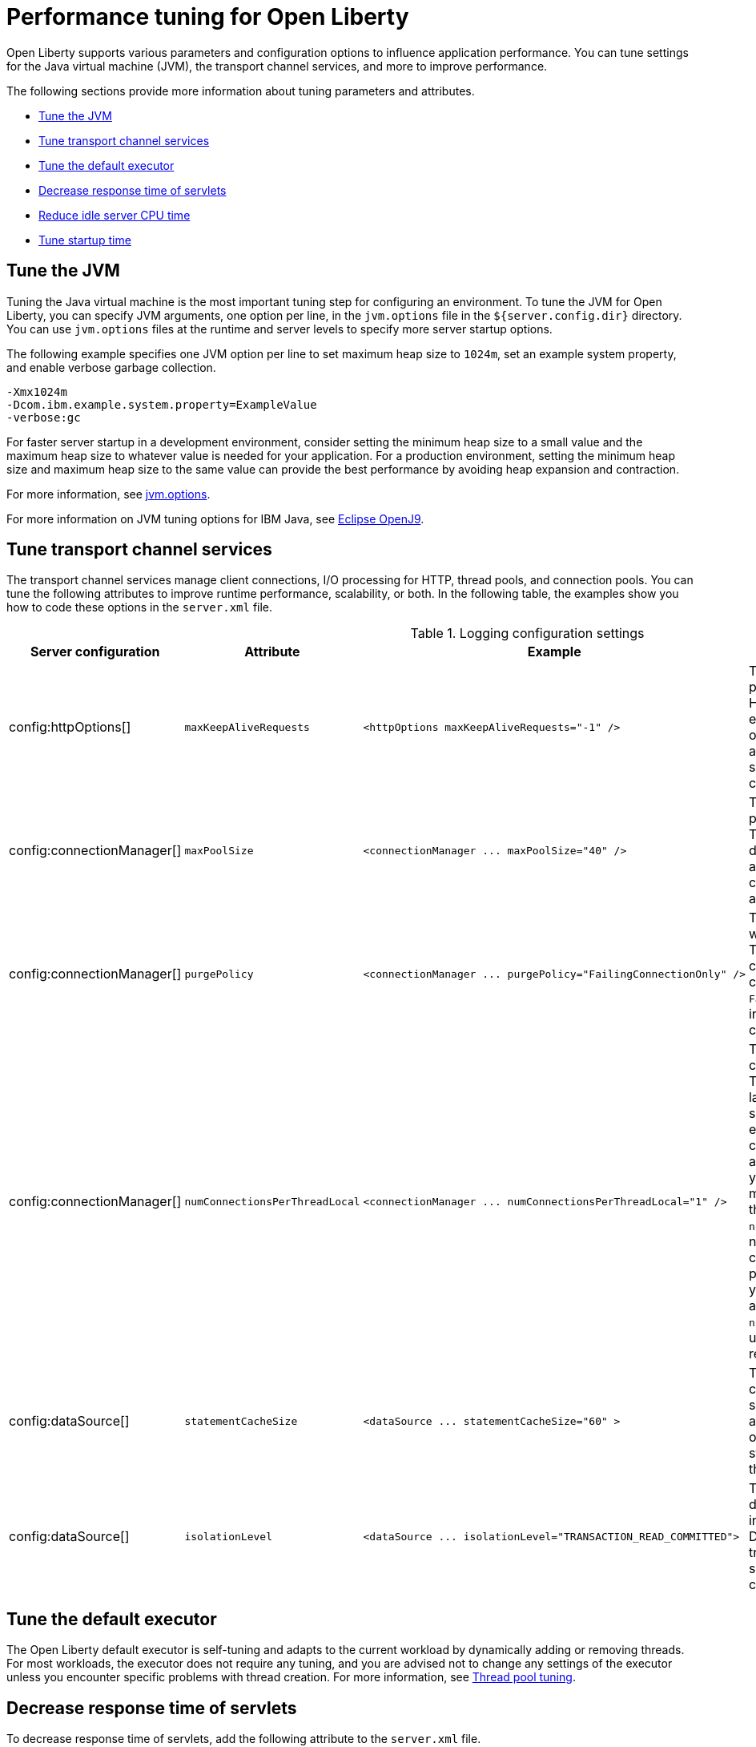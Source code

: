 :page-layout: general-reference
:page-type: general
= Performance tuning for Open Liberty

Open Liberty supports various parameters and configuration options to influence application performance.
You can tune settings for the Java virtual machine (JVM), the transport channel services, and more to improve performance.

The following sections provide more information about tuning parameters and attributes.

* <<#jvm, Tune the JVM>>
* <<#transport_channel, Tune transport channel services>>
* <<#tune_defaultexecutor, Tune the default executor>>
* <<#decrease_responsetime, Decrease response time of servlets>>
* <<#idle_cpu, Reduce idle server CPU time>>
* <<#startup_time, Tune startup time>>


[#jvm]
== Tune the JVM
Tuning the Java virtual machine is the most important tuning step for configuring an environment.
To tune the JVM for Open Liberty, you can specify JVM arguments, one option per line, in the `jvm.options` file in the `${server.config.dir}` directory.
You can use `jvm.options` files at the runtime and server levels to specify more server startup options.

The following example specifies one JVM option per line to set maximum heap size to `1024m`, set an example system property, and enable verbose garbage collection.

[source,console]
----
-Xmx1024m
-Dcom.ibm.example.system.property=ExampleValue
-verbose:gc
----

For faster server startup in a development environment, consider setting the minimum heap size to a small value and the maximum heap size to whatever value is needed for your application.
For a production environment, setting the minimum heap size and maximum heap size to the same value can provide the best performance by avoiding heap expansion and contraction.

For more information, see https://openliberty.io/docs/latest/reference/config/server-configuration-overview.html#jvm-options[jvm.options].

For more information on JVM tuning options for IBM Java, see https://www.eclipse.org/openj9/docs/[Eclipse OpenJ9].

[#transport_channel]
== Tune transport channel services
The transport channel services manage client connections, I/O processing for HTTP, thread pools, and connection pools.
You can tune the following attributes to improve runtime performance, scalability, or both.
In the following table, the examples show you how to code these options in the `server.xml` file.


.Logging configuration settings
[cols="d,d,l,d", options="header"]
|===
| Server configuration | Attribute | Example | Description

|config:httpOptions[]
|`maxKeepAliveRequests`
|<httpOptions maxKeepAliveRequests="-1" />
|This option specifies the maximum number of persistent requests that are allowed on a single HTTP connection if persistent connections are enabled.
A value of -1 means unlimited. This option supports low latency or high throughput applications, and TLS connections for use in situations where building up a new connection can be costly.

|config:connectionManager[]
|`maxPoolSize`
|<connectionManager ... maxPoolSize="40" />
|This option specifies the maximum number of physical connections for the connection pool.
The default value is 50. The optimal setting here depends on the application characteristics.
For an application in which every thread obtains a connection to the database, you might start with a 1:1 mapping to the `coreThreads` attribute.

|config:connectionManager[]
|`purgePolicy`
|<connectionManager ... purgePolicy="FailingConnectionOnly" />
|This option specifies which connections to end when a stale connection is detected in a pool.
The default value is the entire pool. In some cases, you might want to purge only the failing connection by specifying the `FailingConnectionOnly` value.
For more information, see `purgePolicy` in config:connectionManager[connectionManager].

|config:connectionManager[]
|`numConnectionsPerThreadLocal`
|<connectionManager ... numConnectionsPerThreadLocal="1" />
|This option specifies the number of database connections to cache for each executor thread.
This setting can provide a major improvement on large multi-core machines by reserving the specified number of database connections for each thread.
Using thread-local storage for connections can increase performance for applications on multi-threaded systems.
When you set `numConnectionsPerThreadLocal` to 1 or more, these connections per thread are stored in thread-local storage.
When you use `numConnectionsPerThreadLocal`, consider the number of application threads and the maximum connections for the connection pool.
For best performance, if you have **n** applications threads, you must set the maximum pool connections to at least **n** times the value of the `numConnectionsPerThreadLocal` attribute.
Ensure to use the same credentials for all connection requests.

|config:dataSource[]
|`statementCacheSize`
|<dataSource ... statementCacheSize="60" >
|This option specifies the maximum number of cached prepared statements per connection.
To set this option, review the application code (or an SQL trace that you gather from the database or database driver) for all unique prepared statements.
Ensure that the cache size is larger than the number of statements.

|config:dataSource[]
|`isolationLevel`
|<dataSource ... isolationLevel="TRANSACTION_READ_COMMITTED">
|The data source isolation level specifies the degree of data integrity and concurrency, which in turn controls the level of database locking.
Different options are available for the default transaction isolation level. For more information, see `isolationLevel` in config:dataSource[dataSource].

|===

[#tune_defaultexecutor]
== Tune the default executor

The Open Liberty default executor is self-tuning and adapts to the current workload by dynamically adding or removing threads.
For most workloads, the executor does not require any tuning, and you are advised not to change any settings of the executor unless you encounter specific problems with thread creation.
For more information, see xref:thread-pool-tuning.adoc[Thread pool tuning].


[#decrease_responsetime]
== Decrease response time of servlets

To decrease response time of servlets, add the following attribute to the `server.xml` file.

[source,sh]
----
<webContainer skipMetaInfResourcesProcessing="true"/>
----

This setting prevents the server from searching the meta-inf directory for application resources.

[#idle_cpu]
== Reduce idle server CPU time

By default, Open Liberty monitors for configuration and application changes, by periodically checking for file system updates in the relevant areas of the server installation.
For more information on the default settings and functions for config and application monitoring, see the following links:

* https://openliberty.io/docs/latest/reference/config/config.html[Configuration Management (config)]
* https://openliberty.io/docs/latest/reference/config/applicationMonitor.html[Application Monitoring (applicationMonitor)]

To reduce idle server CPU time, add the following attributes to the `server.xml` file.

[source,sh]
----
<applicationMonitor dropinsEnabled="false" updateTrigger="disabled"/>
<config updateTrigger="disabled"/>
----

When the attributes are added, your server no longer monitors for configuration or application updates.

You can also set the `updateTrigger` attribute to the `MBean` value for both the `applicationMonitor` element and the `config` element.
This setting allows applications and configurations to be updated by an `MBean` method.
However, some amount of CPU time is used.
To reduce the amount of CPU time used, you can set the `pollingRate` attribute of the `applicationMonitor` element and the `monitorInterval` attribute of the `config` element to large values.

The following example shows how to reduce the amount of CPU time that is used when you set the `updateTrigger` attribute to the value of `MBean`.

[source,sh]
----
<applicationMonitor updateTrigger="mbean" pollingRate="60s"/>
<config updateTrigger="mbean" monitorInterval="60s"/>
----


[#startup_time]
== Tune startup time

By default, the feature:cdi[display=CDI (Jakarta Contexts and Dependency Injection)] feature scans all application archives. This feature can increase startup time substantially, particularly in larger applications.
You can disable implicit archive scanning by setting the `enableImplicitBeanArchives` attibute to `false`.
This setting skips the scanning of archives unless they contain a `beans.xml` file.

[source,sh]
----
<cdi12 enableImplicitBeanArchives="false"/>
----

The feature:cdi[display=CDI] feature might be included in your server configuration even if it is not explicitly specified in your `server.xml` file because other features might implicitly enable it.
For example, the feature:microProfile[display=MicroProfile] feature and the feature:webProfile[display=Jakarta EE Web Profile] feature each enable the CDI feature by default.
